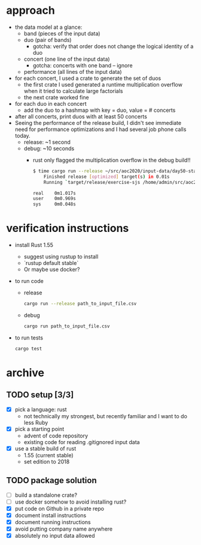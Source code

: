 * approach
  + the data model at a glance:
    + band (pieces of the input data)
    + duo (pair of bands)
      + gotcha: verify that order does not change the logical identity of a duo
    + concert (one line of the input data)
      + gotcha: concerts with one band -- ignore
    + performance (all lines of the input data)
  + for each concert, I used a crate to generate the set of duos 
    + the first crate I used generated a runtime multiplication overflow when it tried to calculate large factorials
    + the next crate worked fine
  + for each duo in each concert
    + add the duo to a hashmap with key = duo, value = # concerts
  + after all concerts, print duos with at least 50 concerts
  + Seeing the performance of the release build, I didn't see immediate need for performance optimizations and I had several job phone calls today.
    + release: ~1 second
    + debug: ~10 seconds
      + rust only flagged the multiplication overflow in the debug build!!
    #+begin_src bash
    $ time cargo run --release ~/src/aoc2020/input-data/day50-star1/full.txt > /dev/null
        Finished release [optimized] target(s) in 0.01s
        Running `target/release/exercise-sjs /home/admin/src/aoc2020/input-data/day50-star1/full.txt`

    real    0m1.017s
    user    0m0.969s
    sys     0m0.048s
    #+end_src
* verification instructions
  - install Rust 1.55
    + suggest using rustup to install
    + `rustup default stable`
    + Or maybe use docker?
  - to run code
    + release
      #+begin_src bash
      cargo run --release path_to_input_file.csv
      #+end_src
    + debug
      #+begin_src bash
      cargo run path_to_input_file.csv
      #+end_src
  - to run tests
    #+begin_src bash
    cargo test
    #+end_src
* archive
** TODO setup [3/3]
   - [X] pick a language: rust
     + not technically my strongest, but recently familiar and I want to do less Ruby
   - [X] pick a starting point
     + advent of code repository
     + existing code for reading .gitignored input data
   - [X] use a stable build of rust
     + 1.55 (current stable)
     + set edition to 2018
** TODO package solution
  - [ ] build a standalone crate?
  - [ ] use docker somehow to avoid installing rust?
  - [X] put code on Github in a private repo
  - [X] document install instructions
  - [X] document running instructions
  - [X] avoid putting company name anywhere
  - [X] absolutely no input data allowed
